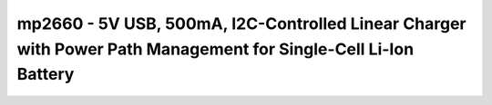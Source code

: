 .. _mp2660:

mp2660 - 5V USB, 500mA, I2C-Controlled Linear Charger with Power Path Management for Single-Cell Li-Ion Battery
===============================================================================================================

.. doxygengroup:: mp2660
   :members:


